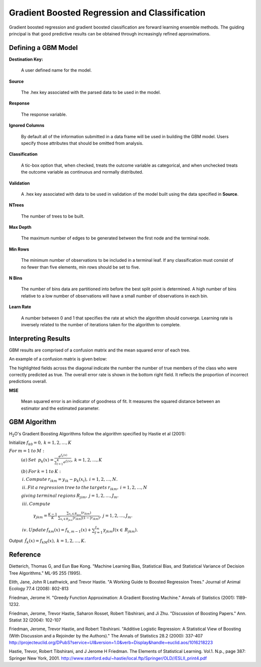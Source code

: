 Gradient Boosted Regression and Classification
----------------------------------------------
Gradient boosted regression and gradient boosted classification are
forward learning ensemble methods. The guiding principal is that good
predictive results can be obtained through increasingly refined approximations. 

Defining a GBM Model
""""""""""""""""""""

**Destination Key:**

  A user defined name for the model. 

**Source**

  The .hex key associated with the parsed data to be used in the model.

**Response**

  The response variable.

**Ignored Columns**

  By default all of the information submitted in a data frame will be
  used in building the   GBM model. Users specify those attributes
  that should be omitted from analysis. 

**Classification**

  A tic-box option that, when checked, treats the outcome variable as
  categorical, and when unchecked treats the outcome variable as
  continuous and normally distributed. 

**Validation** 

  A .hex key associated with data to be used in validation of the model built using the data specified in **Source**.

**NTrees**

  The number of trees to be built. 

**Max Depth** 

  The maximum number of edges to be generated between the first node and the terminal node. 

**Min Rows** 

  The minimum number of observations to be included in a terminal
  leaf. If any classification must consist of no fewer than five
  elements, min rows should be set to five. 

**N Bins**

  The number of bins data are partitioned into before the best split
  point is determined. A high number of bins relative to a low number
  of observations will have a small number of observations in each bin. 

**Learn Rate**

  A number between 0 and 1 that specifies the rate at which the
  algorithm should converge. Learning rate is inversely related to the
  number of iterations taken for the algorithm to complete. 

Interpreting Results
"""""""""""""""""""""

GBM results are comprised of a confusion matrix and the mean squared error of each tree. 

An example of a confusion matrix is given below:

The highlighted fields across the diagonal indicate the number the
number of true members of the class who were correctly predicted as
true. The overall error rate is shown in the bottom right field. It reflects
the proportion of incorrect predictions overall.  

.. image:: GBMmatrix.png
   :width: 70 %

**MSE**

  Mean squared error is an indicator of goodness of fit. It measures
  the squared distance between an estimator and the estimated parameter. 


GBM Algorithm
""""""""""""""

H\ :sub:`2`\ O's Gradient Boosting Algorithms follow the algorithm specified by Hastie et
al (2001):


Initialize :math:`f_{k0} = 0,\: k=1,2,…,K`

:math:`For\:m=1\:to\:M:`
	:math:`(a)\:Set\:`
	:math:`p_{k}(x)=\frac{e^{f_{k}(x)}}{\sum_{l=1}^{K}e^{f_{l}(x)}},\:k=1,2,…,K`


	:math:`(b)\:For\:k=1\:to\:K:`

	:math:`\:i.\:Compute\:r_{ikm}=y_{ik}-p_{k}(x_{i}),\:i=1,2,…,N.`

	:math:`\:ii.\:Fit\:a\:regression\:tree\:to\:the\:targets\:r_{ikm},\:i=1,2,…,N`
	
	:math:`giving\:terminal\:regions\:R_{jim},\:j=1,2,…,J_{m}.`

	:math:`\:iii.\:Compute`

		:math:`\gamma_{jkm}=\frac{K-1}{K}\:\frac{\sum_{x_{i}\in R_{jkm}}(r_{ikm})}{\sum_{x_{i}\in R_{jkm}}|r_{ikm}|(1-|r_{ikm})},\:j=1,2,…,J_{m}.`

	:math:`\:iv.\:Update\:f_{km}(x)=f_{k,m-1}(x)+\sum_{j=1}^{J_{m}}\gamma_{jkm}I(x\in\:R_{jkm}).`
	      

Output :math:`\:\hat{f_{k}}(x)=f_{kM}(x),\:k=1,2,…,K.` 


Reference
"""""""""

Dietterich, Thomas G, and Eun Bae Kong. "Machine Learning Bias,
Statistical Bias, and Statistical Variance of Decision Tree
Algorithms." ML-95 255 (1995).

Elith, Jane, John R Leathwick, and Trevor Hastie. "A Working Guide to
Boosted Regression Trees." Journal of Animal Ecology 77.4 (2008): 802-813

Friedman, Jerome H. "Greedy Function Approximation: A Gradient
Boosting Machine." Annals of Statistics (2001): 1189-1232.

Friedman, Jerome, Trevor Hastie, Saharon Rosset, Robert Tibshirani,
and Ji Zhu. "Discussion of Boosting Papers." Ann. Statist 32 (2004): 
102-107

Friedman, Jerome, Trevor Hastie, and Robert Tibshirani. "Additive
Logistic Regression: A Statistical View of Boosting (With Discussion
and a Rejoinder by the Authors)." The Annals of Statistics 28.2
(2000): 337-407
http://projecteuclid.org/DPubS?service=UI&version=1.0&verb=Display&handle=euclid.aos/1016218223

Hastie, Trevor, Robert Tibshirani, and J Jerome H Friedman. The
Elements of Statistical Learning.
Vol.1. N.p., page 387: Springer New York, 2001. 
http://www.stanford.edu/~hastie/local.ftp/Springer/OLD//ESLII_print4.pdf








